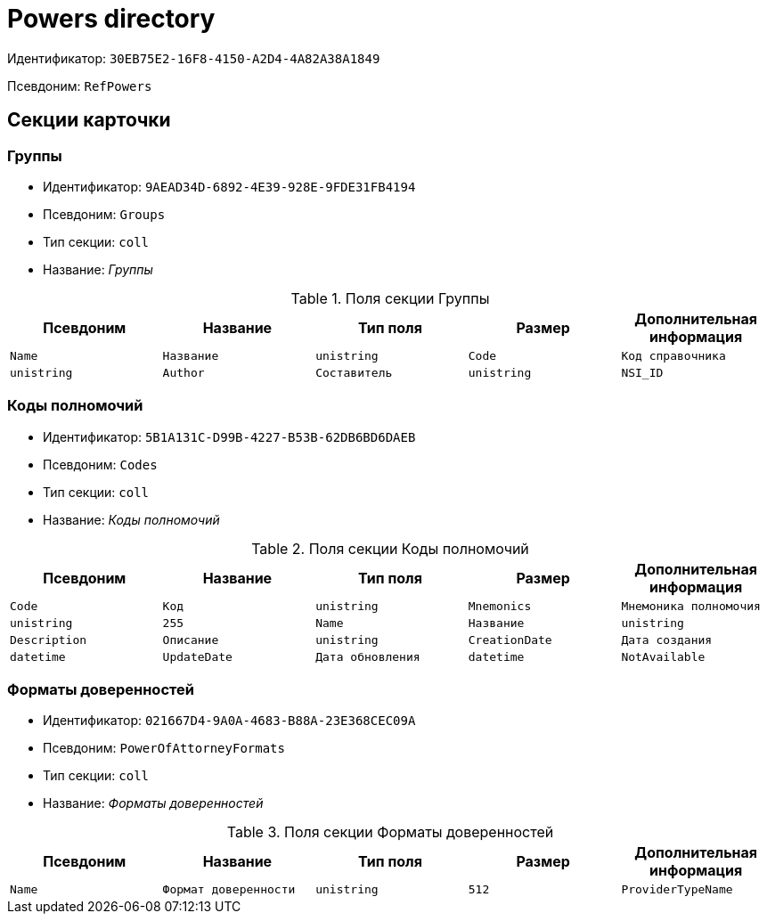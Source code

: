= Powers directory

Идентификатор: `30EB75E2-16F8-4150-A2D4-4A82A38A1849`

Псевдоним: `RefPowers`

== Секции карточки

=== Группы

* Идентификатор: `9AEAD34D-6892-4E39-928E-9FDE31FB4194`

* Псевдоним: `Groups`

* Тип секции: `coll`

* Название: _Группы_

.Поля секции Группы
|===
|Псевдоним|Название|Тип поля|Размер|Дополнительная информация 

a|`Name`
a|`Название`
a|`unistring`

a|`Code`
a|`Код справочника`
a|`unistring`

a|`Author`
a|`Составитель`
a|`unistring`

a|`NSI_ID`
a|`Идентификатор составителя в ЕС НСИ`
a|`unistring`
a|`256`

|===
=== Коды полномочий

* Идентификатор: `5B1A131C-D99B-4227-B53B-62DB6BD6DAEB`

* Псевдоним: `Codes`

* Тип секции: `coll`

* Название: _Коды полномочий_

.Поля секции Коды полномочий
|===
|Псевдоним|Название|Тип поля|Размер|Дополнительная информация 

a|`Code`
a|`Код`
a|`unistring`

a|`Mnemonics`
a|`Мнемоника полномочия`
a|`unistring`
a|`255`

a|`Name`
a|`Название`
a|`unistring`

a|`Description`
a|`Описание`
a|`unistring`

a|`CreationDate`
a|`Дата создания`
a|`datetime`

a|`UpdateDate`
a|`Дата обновления`
a|`datetime`

a|`NotAvailable`
a|`Недоступен`
a|`bool`

|===
=== Форматы доверенностей

* Идентификатор: `021667D4-9A0A-4683-B88A-23E368CEC09A`

* Псевдоним: `PowerOfAttorneyFormats`

* Тип секции: `coll`

* Название: _Форматы доверенностей_

.Поля секции Форматы доверенностей
|===
|Псевдоним|Название|Тип поля|Размер|Дополнительная информация 

a|`Name`
a|`Формат доверенности`
a|`unistring`
a|`512`

a|`ProviderTypeName`
a|`Тип провайдера доступа к данным`
a|`unistring`

|===
